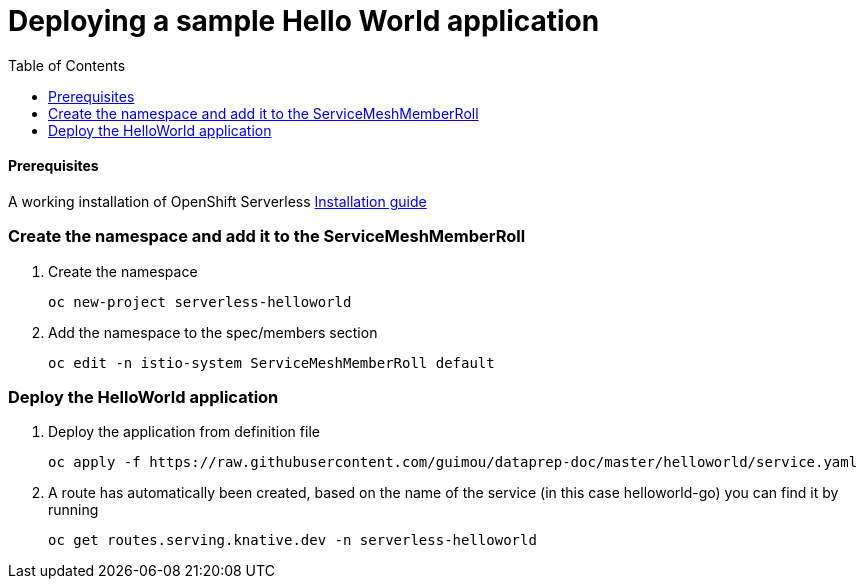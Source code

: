 # Deploying a sample Hello World application
:toc:

#### Prerequisites
A working installation of OpenShift Serverless link:../serverless[Installation guide]

### Create the namespace and add it to the ServiceMeshMemberRoll
. Create the namespace
+
[source,role="execute"]
----
oc new-project serverless-helloworld
----
. Add the namespace to the spec/members section
+
[source,role="execute"]
----
oc edit -n istio-system ServiceMeshMemberRoll default
----

### Deploy the HelloWorld application
. Deploy the application from definition file
+
[source,role="execute"]
----
oc apply -f https://raw.githubusercontent.com/guimou/dataprep-doc/master/helloworld/service.yaml
----

. A route has automatically been created, based on the name of the service (in this case helloworld-go) you can find it by running
+
[source,role="execute"]
----
oc get routes.serving.knative.dev -n serverless-helloworld



